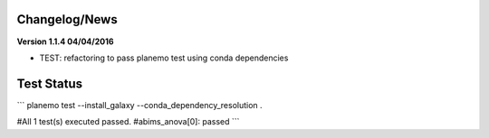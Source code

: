 
Changelog/News
--------------


**Version 1.1.4 04/04/2016**

- TEST: refactoring to pass planemo test using conda dependencies 


Test Status
-----------

```
planemo test --install_galaxy --conda_dependency_resolution .

#All 1 test(s) executed passed.
#abims_anova[0]: passed
```

